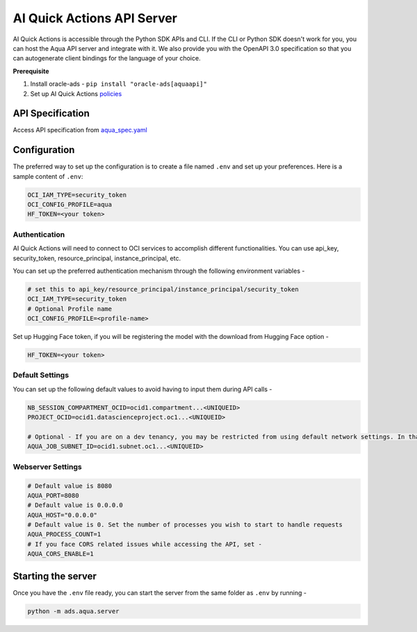 ===========================
AI Quick Actions API Server
===========================

AI Quick Actions is accessible through the Python SDK APIs and CLI. If the CLI or Python SDK doesn't work for you, you can host the Aqua API server and integrate with it. We also provide you with the OpenAPI 3.0 specification so that you can autogenerate client bindings for the language of your choice.

**Prerequisite**

1. Install oracle-ads - ``pip install "oracle-ads[aquaapi]"``
2. Set up AI Quick Actions `policies <https://github.com/oracle-samples/oci-data-science-ai-samples/blob/main/ai-quick-actions/policies/README.md>`_

API Specification
=================

Access API specification from `aqua_spec.yaml <https://github.com/oracle/accelerated-data-science/blob/main/ads/aqua/server/aqua_spec.yaml>`_ 


Configuration
=============

The preferred way to set up the configuration is to create a file named ``.env`` and set up your preferences. Here is a sample content of ``.env``:

.. code-block:: shell

    OCI_IAM_TYPE=security_token
    OCI_CONFIG_PROFILE=aqua
    HF_TOKEN=<your token>

Authentication
--------------

AI Quick Actions will need to connect to OCI services to accomplish different functionalities. You can use api_key, security_token, resource_principal, instance_principal, etc. 

You can set up the preferred authentication mechanism through the following environment variables - 

.. code-block:: shell

    # set this to api_key/resource_principal/instance_principal/security_token
    OCI_IAM_TYPE=security_token
    # Optional Profile name
    OCI_CONFIG_PROFILE=<profile-name>

Set up Hugging Face token, if you will be registering the model with the download from Hugging Face option - 

.. code-block:: shell

    HF_TOKEN=<your token>


Default Settings
----------------

You can set up the following default values to avoid having to input them during API calls - 

.. code-block:: shell

    NB_SESSION_COMPARTMENT_OCID=ocid1.compartment...<UNIQUEID>
    PROJECT_OCID=ocid1.datascienceproject.oc1...<UNIQUEID>

    # Optional - If you are on a dev tenancy, you may be restricted from using default network settings. In that case, set up AQUA_JOB_SUBJECT_ID to the preferred subnet ID. This is required only while launching FineTuning jobs
    AQUA_JOB_SUBNET_ID=ocid1.subnet.oc1...<UNIQUEID>

Webserver Settings
------------------

.. code-block:: shell

    # Default value is 8080
    AQUA_PORT=8080
    # Default value is 0.0.0.0
    AQUA_HOST="0.0.0.0"
    # Default value is 0. Set the number of processes you wish to start to handle requests
    AQUA_PROCESS_COUNT=1 
    # If you face CORS related issues while accessing the API, set - 
    AQUA_CORS_ENABLE=1

Starting the server
===================

Once you have the ``.env`` file ready, you can start the server from the same folder as ``.env`` by running - 

.. code-block:: shell

    python -m ads.aqua.server
